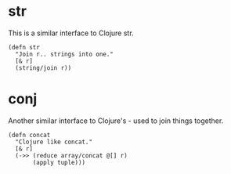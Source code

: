 * str
This is a similar interface to Clojure str.

#+begin_src janet :tangle yes
(defn str
  "Join r.. strings into one."
  [& r]
  (string/join r))
#+end_src

* conj
Another similar interface to Clojure's - used to join things together.

#+begin_src janet :tangle yes
(defn concat
  "Clojure like concat."
  [& r]
  (->> (reduce array/concat @[] r)
       (apply tuple)))
#+end_src
